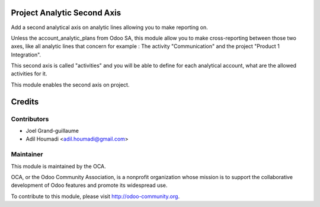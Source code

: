 .. image:: https://img.shields.io/badge/licence-AGPL--3-blue.svg
    :alt: License: AGPL-3

Project Analytic Second Axis
============================

Add a second analytical axis on analytic lines allowing you to make
reporting on.

Unless the account_analytic_plans from Odoo SA, this module allow
you to make cross-reporting between those two axes, like all analytic
lines that concern for example : The activity "Communication" and the
project "Product 1 Integration".

This second axis is called "activities" and you will be able to define
for each analytical account, what are the allowed activities for it.

This module enables the second axis on project.

Credits
=======

Contributors
------------

* Joel Grand-guillaume
* Adil Houmadi <adil.houmadi@gmail.com>

Maintainer
----------

.. image:: http://odoo-community.org/logo.png
   :alt: Odoo Community Association
   :target: http://odoo-community.org

This module is maintained by the OCA.

OCA, or the Odoo Community Association, is a nonprofit organization whose
mission is to support the collaborative development of Odoo features and
promote its widespread use.

To contribute to this module, please visit http://odoo-community.org.